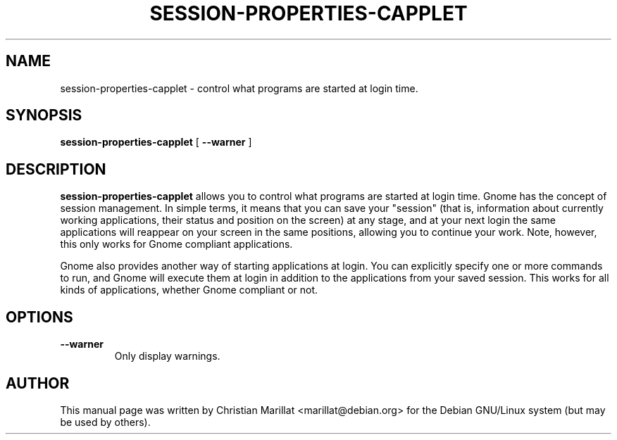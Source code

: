 .\" This manpage has been automatically generated by docbook2man 
.\" from a DocBook document.  This tool can be found at:
.\" <http://shell.ipoline.com/~elmert/comp/docbook2X/> 
.\" Please send any bug reports, improvements, comments, patches, 
.\" etc. to Steve Cheng <steve@ggi-project.org>.
.TH "SESSION-PROPERTIES-CAPPLET" "1" "10 februar 2002" "" ""
.SH NAME
session-properties-capplet \- control what programs are started at login time.
.SH SYNOPSIS

\fBsession-properties-capplet\fR [ \fB --warner \fR ]

.SH "DESCRIPTION"
.PP
\fBsession-properties-capplet\fR allows you to control what programs
are started at login time. Gnome has the concept of session
management. In simple terms, it means that you can save your "session"
(that is, information about currently working applications, their
status and position on the screen) at any stage, and at your next
login the same applications will reappear on your screen in the same
positions, allowing you to continue your work. Note, however, this
only works for Gnome compliant applications.
.PP
Gnome also provides another way of starting applications at login. 
You can explicitly specify one or more commands to run, and Gnome will
execute them at login in addition to the applications from your saved
session. This works for all kinds of applications, whether Gnome
compliant or not.
.SH "OPTIONS"
.TP
\fB--warner\fR
Only display warnings.
.SH "AUTHOR"
.PP
This manual page was written by Christian Marillat <marillat@debian.org> for
the Debian GNU/Linux system (but may be used by others).
